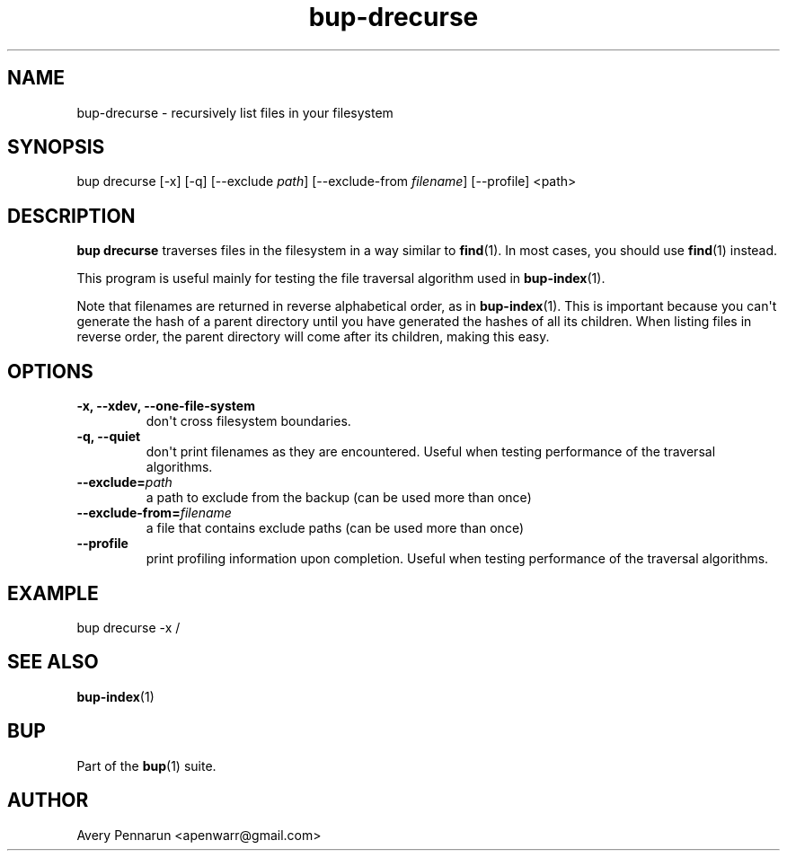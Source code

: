 .TH bup-drecurse 1 "2011-01-25" "Bup 0\.21-25-g8e3764b"
.SH NAME
.PP
bup-drecurse - recursively list files in your filesystem
.SH SYNOPSIS
.PP
bup drecurse [-x] [-q] [--exclude \f[I]path\f[]] [--exclude-from
\f[I]filename\f[]] [--profile] <path>
.SH DESCRIPTION
.PP
\f[B]bup\ drecurse\f[] traverses files in the filesystem in a way
similar to \f[B]find\f[](1)\. In most cases, you should use
\f[B]find\f[](1) instead\.
.PP
This program is useful mainly for testing the file traversal
algorithm used in \f[B]bup-index\f[](1)\.
.PP
Note that filenames are returned in reverse alphabetical order, as
in \f[B]bup-index\f[](1)\. This is important because you can\[aq]t
generate the hash of a parent directory until you have generated
the hashes of all its children\. When listing files in reverse
order, the parent directory will come after its children, making
this easy\.
.SH OPTIONS
.TP
.B -x, --xdev, --one-file-system
don\[aq]t cross filesystem boundaries\.
.RS
.RE
.TP
.B -q, --quiet
don\[aq]t print filenames as they are encountered\. Useful when
testing performance of the traversal algorithms\.
.RS
.RE
.TP
.B --exclude=\f[I]path\f[]
a path to exclude from the backup (can be used more than once)
.RS
.RE
.TP
.B --exclude-from=\f[I]filename\f[]
a file that contains exclude paths (can be used more than once)
.RS
.RE
.TP
.B --profile
print profiling information upon completion\. Useful when testing
performance of the traversal algorithms\.
.RS
.RE
.SH EXAMPLE
.PP
\f[CR]
      bup\ drecurse\ -x\ /
\f[]
.SH SEE ALSO
.PP
\f[B]bup-index\f[](1)
.SH BUP
.PP
Part of the \f[B]bup\f[](1) suite\.
.SH AUTHOR
Avery Pennarun <apenwarr@gmail.com>
